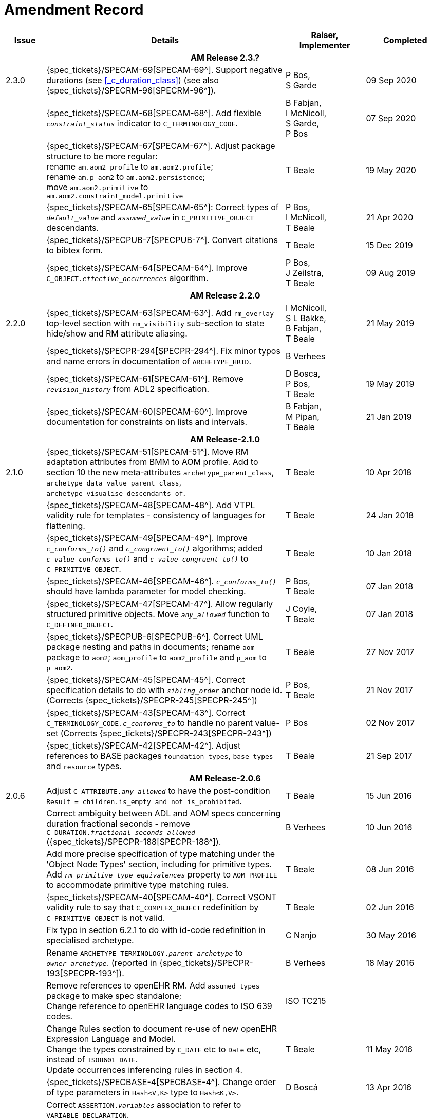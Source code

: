 = Amendment Record

[cols="1,6a,2,2", options="header"]
|===
|Issue|Details|Raiser, Implementer|Completed

4+^h|*AM Release 2.3.?*

|[[latest_issue]]2.3.0
|{spec_tickets}/SPECAM-69[SPECAM-69^]. Support negative durations (see <<_c_duration_class>>) (see also {spec_tickets}/SPECRM-96[SPECRM-96^]).
|P Bos, +
 S Garde
|[[latest_issue_date]]09 Sep 2020

|
|{spec_tickets}/SPECAM-68[SPECAM-68^]. Add flexible `_constraint_status_` indicator to `C_TERMINOLOGY_CODE`.
|B Fabjan, +
 I McNicoll, +
 S Garde, +
 P Bos
|07 Sep 2020

|
|{spec_tickets}/SPECAM-67[SPECAM-67^]. Adjust package structure to be more regular: + 
 rename `am.aom2_profile` to `am.aom2.profile`; +
 rename `am.p_aom2` to `am.aom2.persistence`; +
 move `am.aom2.primitive` to `am.aom2.constraint_model.primitive`
|T Beale
|19 May 2020

|
|{spec_tickets}/SPECAM-65[SPECAM-65^]: Correct types of `_default_value_` and `_assumed_value_` in `C_PRIMITIVE_OBJECT` descendants. 
|P Bos, + 
 I McNicoll, + 
 T Beale
|21 Apr 2020

|
|{spec_tickets}/SPECPUB-7[SPECPUB-7^]. Convert citations to bibtex form.
|T Beale
|15 Dec 2019

|
|{spec_tickets}/SPECAM-64[SPECAM-64^]. Improve `C_OBJECT._effective_occurrences_` algorithm.
|P Bos, +
 J Zeilstra, +
 T Beale
|09 Aug 2019

4+^h|*AM Release 2.2.0*

|2.2.0
|{spec_tickets}/SPECAM-63[SPECAM-63^]. Add `rm_overlay` top-level section with `rm_visibility` sub-section to state hide/show and RM attribute aliasing.
|I McNicoll, +
 S L Bakke, +
 B Fabjan, +
 T Beale
|21 May 2019

|
|{spec_tickets}/SPECPR-294[SPECPR-294^]. Fix minor typos and name errors in documentation of `ARCHETYPE_HRID`.
|B Verhees
|

|
|{spec_tickets}/SPECAM-61[SPECAM-61^]. Remove `_revision_history_` from ADL2 specification.
|D Bosca, +
 P Bos, +
 T Beale
|19 May 2019

|
|{spec_tickets}/SPECAM-60[SPECAM-60^]. Improve documentation for constraints on lists and intervals.
|B Fabjan, +
 M Pipan, +
 T Beale
|21 Jan 2019

4+^h|*AM Release-2.1.0*

|2.1.0
|{spec_tickets}/SPECAM-51[SPECAM-51^]. Move RM adaptation attributes from BMM to AOM profile. Add to section 10 the new meta-attributes `archetype_parent_class`, `archetype_data_value_parent_class`, `archetype_visualise_descendants_of`.
|T Beale
|10 Apr 2018

|
|{spec_tickets}/SPECAM-48[SPECAM-48^]. Add VTPL validity rule for templates - consistency of languages for flattening.
|T Beale
|24 Jan 2018

|
|{spec_tickets}/SPECAM-49[SPECAM-49^]. Improve `_c_conforms_to()_` and `_c_congruent_to()_` algorithms; added `_c_value_conforms_to()_` and `_c_value_congruent_to()_` to `C_PRIMITIVE_OBJECT`.
|T Beale
|10 Jan 2018

|
|{spec_tickets}/SPECAM-46[SPECAM-46^]. `_c_conforms_to()_` should have lambda parameter for model checking.
|P Bos, +
 T Beale
|07 Jan 2018

|
|{spec_tickets}/SPECAM-47[SPECAM-47^]. Allow regularly structured primitive objects. Move `_any_allowed_` function to `C_DEFINED_OBJECT`.
|J Coyle, +
 T Beale
|07 Jan 2018

|
|{spec_tickets}/SPECPUB-6[SPECPUB-6^]. Correct UML package nesting and paths in documents; rename `aom` package to `aom2`; `aom_profile` to `aom2_profile` and `p_aom` to `p_aom2`.
|T Beale
|27 Nov 2017

|
|{spec_tickets}/SPECAM-45[SPECAM-45^]. Correct specification details to do with `_sibling_order_` anchor node id. (Corrects {spec_tickets}/SPECPR-245[SPECPR-245^])
|P Bos, +
 T Beale
|21 Nov 2017

|
|{spec_tickets}/SPECAM-43[SPECAM-43^]. Correct `C_TERMINOLOGY_CODE._c_conforms_to_` to handle no parent value-set (Corrects {spec_tickets}/SPECPR-243[SPECPR-243^])
|P Bos
|02 Nov 2017

|
|{spec_tickets}/SPECAM-42[SPECAM-42^]. Adjust references to BASE packages `foundation_types`, `base_types` and `resource` types.
|T Beale
|21 Sep 2017

4+^h|*AM Release-2.0.6*

|2.0.6
|Adjust `C_ATTRIBUTE._any_allowed_` to have the post-condition `Result = children.is_empty and not is_prohibited`.
|T Beale
|15 Jun 2016

|
|Correct ambiguity between ADL and AOM specs concerning duration fractional seconds - remove `C_DURATION._fractional_seconds_allowed_` ({spec_tickets}/SPECPR-188[SPECPR-188^]).
|B Verhees
|10 Jun 2016

|
|Add more precise specification of type matching under the 'Object Node Types' section, including for primitive types. Add `_rm_primitive_type_equivalences_` property to `AOM_PROFILE` to accommodate primitive type matching rules.
|T Beale
|08 Jun 2016

|
|{spec_tickets}/SPECAM-40[SPECAM-40^]. Correct VSONT validity rule to say that `C_COMPLEX_OBJECT` redefinition by `C_PRIMITIVE_OBJECT` is not valid.
|T Beale
|02 Jun 2016

|
|Fix typo in section 6.2.1 to do with id-code redefinition in specialised archetype.
|C Nanjo
|30 May 2016

|
|Rename `ARCHETYPE_TERMINOLOGY._parent_archetype_` to `_owner_archetype_`. (reported in {spec_tickets}/SPECPR-193[SPECPR-193^]).
|B Verhees
|18 May 2016

|
|Remove references to openEHR RM. Add `assumed_types` package to make spec standalone; +
 Change reference to openEHR language codes to ISO 639 codes.
|ISO TC215
|

|
|Change Rules section to document re-use of new openEHR Expression Language and Model. +
 Change the types constrained by `C_DATE` etc to `Date` etc, instead of `ISO8601_DATE`. +
 Update occurrences inferencing rules in section 4.
|T Beale
|11 May 2016

|
|{spec_tickets}/SPECBASE-4[SPECBASE-4^]. Change order of type parameters in `Hash<V,K>` type to `Hash<K,V>`.
|D Boscá
|13 Apr 2016

|
|Correct `ASSERTION._variables_` association to refer to `VARIABLE_DECLARATION`. +
 Add `RULE_ELEMENT` class table to specification (reported in {spec_tickets}/SPECPR-160[SPECPR-160^]) +
 Correct `CARDINALITY._is_set_` documentation (reported in {spec_tickets}/SPECPR-147[SPECPR-147^]). +
 Add missing type of `String` to `ARCHETYPE_TERM._code_`. (reported in {spec_tickets}/SPECPR-162[SPECPR-162^]).
|B Verhees
|05 Apr 2016

|2.0.5
|Make `AUTHORED_RESOURCE`.`_uid_` and `AUTHORED_ARCHETYPE._build_uid_` `UUIDs` rather than any kind of `UID`.
|T Beale
|18 Jan 2016

|
|Add `P_` serialisation model and template sections.
|T Beale
|31 Aug 2015

|2.0.0
|Refactor `ARCHETYPE` and `ARCHETYPE_TERMINOLOGY` models, in order to simplify: remove differential and flat forms of classes. +
 Split `ARCHETYPE` into two classes, with `AUTHORED_ARCHETYPE` as a new class that inherits from `AUTHORED_RESOURCE` . +
|T Beale
|04 Jan 2015

|
|Remove `VDSSR` , `VSUNC` ; add `VDSSID` , `VARXID` . Replace `+u` (unstable) version modifier with semver.org standard `-alpha`. Remove overview material to new Archetypes: Technical Overview specification.
|T Beale, +
 I McNicoll, +
 S Garde
|12 Nov 2014

|
|Remove `ARCHETYPE`.`_provenance_id_` attribute.
|H Solbrig, +
 T Beale
|08 Oct 2014

|
|Correct spelling of `licence` to international English; rename `ARCHETYPE`.`_urn_` to `_provenance_id_`.
|S Garde, +
 I McNicoll
|29 Sep 2014

|
|Modified `C_ARCHETYPE_ROOT` to have an id-code in all cases. +
 Add error `VSONPO` , `VSONPT`: specialised archetype object node prohibited occurrences validity. +
 Added support for constraints on enumerated types.
|CIMI, +
 P Langford, +
 T Beale
|18 Jul 2014

|
|Convert `ARCHETYPE._uid_` to `_urn_`: `URN`. +
 Rename `ARCHETYPE._commit_number_` to `_build_count_` .
|I McNicoll, +
 S Garde, +
 T Beale
|04 Jun 2014

|
|Make `VACMCL` a warning `WACMCL` .
|D Moner
|07 Apr 2014

|
|Renamed `ARCHETYPE_INTERNAL_REF` to `C_OBJECT_PROXY` . +
 {spec_tickets}/SPECAM-9[SPECAM-9^]. Renamed `ontology` section to `terminology` and simplified. +
 Remove `CONSTRAINT_REF`, `C_REFERENCE_OBJECT` types; +
 {spec_tickets}/SPECAM-2[SPECAM-2^]. Introduce new archetype structured identification system; +
 {spec_tickets}/SPECAM-28[SPECAM-28^]. Add IHTSDO standard terminology URIs to ADL and AOM.
|T Beale +
 H Solbrig
|09 Mar 2014

|
|Detailed Technical Review.
|H Solbrig
|21 Nov 2013

|
|Remove `C_DOMAIN_TYPE` ; +
 {spec_tickets}/SPECAM-27[SPECAM-27^]. Merge `C_PRIMITIVE_OBJECT` and `C_PRIMITIVE`; +
 Add support for tuple constraints, replacing ADL 1.4 special Ordinal and Quantity constrainer types; +
 Add new primitive type `C_TERMINOLOGY_CODE` . +
 Added `VSONIF`, removed `VSONCI` (dup of `VSONI`).
|H Solbrig +
 T Beale
|20 Aug 2013

|
|{spec_tickets}/SPECAM-22[SPECAM-22^]. Limit `_assumed_value_` to `C_PRIMITIVE_OBJECT`.
|T Beale, +
 R Chen
|14 Jan 2013

|
|{spec_tickets}/SPECAM-32[SPECAM-32^]. Remove `C_SINGLE_ATTRIBUTE` and `C_MULTIPLE_ATTRIBUTE` classes.
|T Beale, +
 S Garde, +
 S Kobayashi, +
 D Moner, +
 T Beale
|15 Dec 2011

|
|{spec_tickets}/SPECAM-26[SPECAM-26^]. Add `_any_allowed_` function to `ARCHETYPE_SLOT`.
|T Beale
|18 Aug 2010

|
|{spec_tickets}/SPECAM-8[SPECAM-8^]. Add specialisation semantics to ADL and AOM. Add various attributes and functions to `ARCHETYPE_CONSTRAINT` descendant classes.

* move `C_PRIMITIVE`.`_assumed_value_` to attribute slot in UML
* rename `C_DEFINED_OBJECT`.`_default_value_` function to `prototype_value`
* correct `_assumed_value_` definition to be like `_prototype_value_`; remove its entry from all of the `C_PRIMITIVE` subtypes
* convert `BOOLEAN` flag representation of patterns to functions and add a String data member for the pattern value, thus matching the XSDs and ADL
* add `ARCHETYPE`.`_is_template_` attribute.
* add `ARCHETYPE`.`_is_component_` attribute.
* allow computed as well as stored attributes.
* make `ONTOLOGY`.`_terminologies_available_` computed.

|T Beale
|10 Dec 2009

|
|{spec_tickets}/SPECAM-1[SPECAM-1^]. Change Date, Time etc classes in AOM to `ISO8601_DATE` , `ISO8601_TIME` etc from Support IM.
|T Beale
|20 Jul 2009

|
|{spec_tickets}/SPECAM-10[SPECAM-10^]. Convert `Interval<Integer>` to `MULTIPLICITY_INTERVAL` to simplify specification and implementation.
|T Beale
|

|
|{spec_tickets}/SPECAM-5[SPECAM-5^]. Archetype slot regular expressions should cover whole identifier. Added `C_STRING`.`_is_pattern_` .
|A Flinton
|

|
|{spec_tickets}/SPECAM-7[SPECAM-7^]. Make existence, occurrences and cardinality optional in AOM.
|S Heard
|

|
|{spec_tickets}/SPECAM-16[SPECAM-16^]. Add validity rules to `ARCHETYPE_TERMINOLOGY` . +
{spec_tickets}/SPECAM-11[SPECAM-11^]. `ARCHETYPE_CONSTRAINT` adjustments. +
{spec_tickets}/SPECAM-17[SPECAM-17^]. Add template object model to AM. +

* Add `_is_exhaustive_` attribute to `ARCHETYPE_SLOT` .
* Add `_is_template_` attribute to `ARCHETYPE` .
* Add `_terminology_extracts_` to `ARCHETYPE_TERMINOLOGY` .

|T Beale
|

4+^h|*Release 1.0.2*

|2.0.2
|{spec_tickets}/SPEC-257[SPEC-257^]. Correct minor typos and clarify text. Correct reversed definitions of `_is_bag_` and `_is_set_` in `CARDINALITY` class.
|C Ma, +
 R Chen, +
 T Cook
|20 Nov 2008

|
|{spec_tickets}/SPEC-251[SPEC-251^]. Allow both pattern and interval constraint on Duration in Archetypes. Add pattern attribute to `C_DURATION` class.
|S Heard
|

4+^h|*Release 1.0.1*

|2.0.1
|{spec_tickets}/SPEC-200[SPEC-200^]. Correct Release 1.0 typographical errors. Table for missed class `ASSERTION_VARIABLE` added. Assumed_value assertions corrected; `_standard_representation_` function corrected. Added missed `_adl_version_` , `_concept_` rename from {spec_tickets}/SPEC-153[SPEC-153^].
|D Lloyd, +
 P Pazos, +
 R Chen, +
 C Ma
|20 Mar 2007

|
|{spec_tickets}/SPEC-216[SPEC-216^]: Allow mixture of W, D etc in ISO8601 Duration (deviation from standard).
|S Heard
|

|
|{spec_tickets}/SPEC-219[SPEC-219^]: Use constants instead of literals to refer to terminology in RM.
|R Chen
|

|
|{spec_tickets}/SPEC-232[SPEC-232^]. Relax validity invariant on `CONSTRAINT_REF` .
|R Chen
|

|
|{spec_tickets}/SPEC-233[SPEC-233^]: Define semantics for `_occurrences_` on `ARCHETYPE_INTERNAL_REF` .
|K Atalag
|

|
|{spec_tickets}/SPEC-234[SPEC-234^]: Correct functional semantics of AOM constraint model package.
|T Beale
|

|
|{spec_tickets}/SPEC-245[SPEC-245^]: Allow term bindings to paths in archetypes.
|S Heard
|

4+^h|*Release 1.0*

|2.0
|{spec_tickets}/SPEC-153[SPEC-153^]. Synchronise ADL and AOM attribute naming.
 {spec_tickets}/SPEC-178[SPEC-178^]. Add Template Object Model to AM. Text changes only.
 {spec_tickets}/SPEC-167[SPEC-167^]. Add `AUTHORED_RESOURCE` class. Remove `_description_` package to `_resource_` package in Common IM.
|T Beale
|10 Nov 2005

4+^h|*Release 0.96*

|0.6
|{spec_tickets}/SPEC-134[SPEC-134^]. Correct numerous documentation errors in AOM. Including cut and paste error in `TRANSLATION_DETAILS` class in _Archetype_ package. Corrected hyperlinks in Section 2.3.
|D Lloyd
|20 Jun 2005

|
|{spec_tickets}/SPEC-142[SPEC-142^]. Update ADL grammar to support assumed values. Changed `C_PRIMITIVE` and `C_DOMAIN_TYPE` .
|S Heard, +
 T Beale
|

|
|{spec_tickets}/SPEC-146[SPEC-146^]: Alterations to _am.archetype.description_ from CEN MetaKnow
|D Kalra
|

|
|{spec_tickets}/SPEC-138[SPEC-138^]. Archetype-level assertions.
|T Beale
|

|
|{spec_tickets}/SPEC-157[SPEC-157^]. Fix names of `OPERATOR_KIND` class attributes
|T Beale
|

4+^h|*Release 0.95*

|0.5.1
|Corrected documentation error - return type of `ARCHETYPE_CONSTRAINT` . `_has_path_` + 
add optionality markers to Primitive types UML diagram. +
Removed erroneous aggregation marker from `ARCHETYPE_ONTOLOGY` . `_parent_archetype_` and `ARCHETYPE_DESCRIPTION` . `_parent_archetype_` .
|D Lloyd
|20 Jan 2005

|0.5
|{spec_tickets}/SPEC-110[SPEC-110^]. Update ADL document and create AOM document. +
Includes detailed input and review from:

* DSTC
* CHIME, Uuniversity College London
* Ocean Informatics

Initial Writing. Taken from ADL document https://github.com/openEHR/specifications/blob/master/source/am/language/language_design/archetype_language_2v0.7.doc[1.2draft B].
|T Beale +
 A Goodchild +
 Z Tun +
 T Austin +
 D Kalra +
 N Lea +
 D Lloyd +
 S Heard +
 T Beale
|10 Nov 2004
|===


